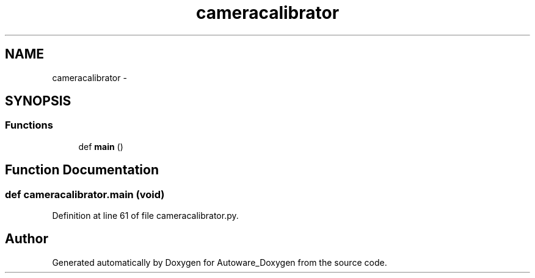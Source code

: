 .TH "cameracalibrator" 3 "Fri May 22 2020" "Autoware_Doxygen" \" -*- nroff -*-
.ad l
.nh
.SH NAME
cameracalibrator \- 
.SH SYNOPSIS
.br
.PP
.SS "Functions"

.in +1c
.ti -1c
.RI "def \fBmain\fP ()"
.br
.in -1c
.SH "Function Documentation"
.PP 
.SS "def cameracalibrator\&.main (void)"

.PP
Definition at line 61 of file cameracalibrator\&.py\&.
.SH "Author"
.PP 
Generated automatically by Doxygen for Autoware_Doxygen from the source code\&.
